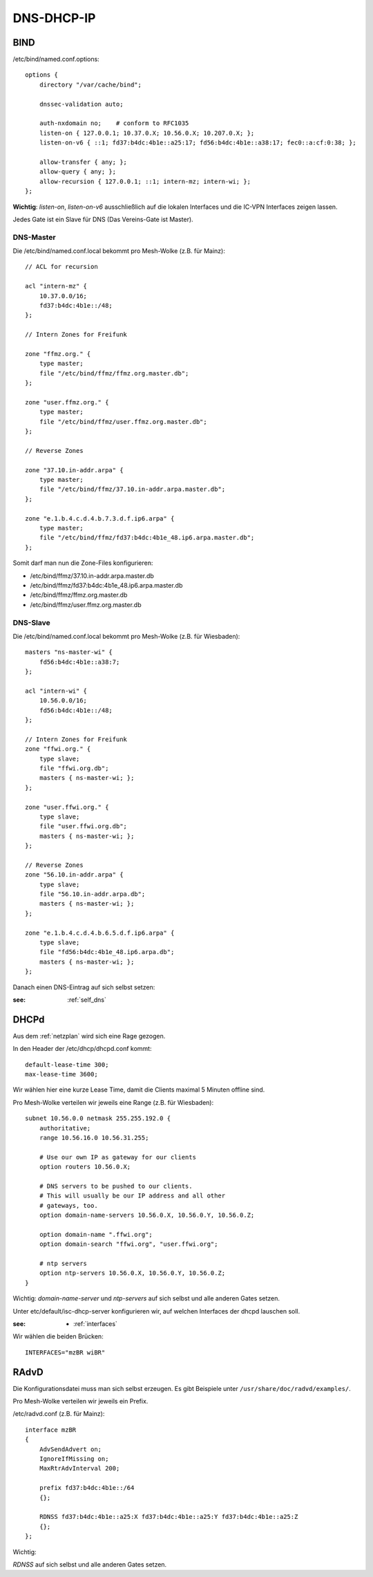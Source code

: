 .. _ddi

DNS-DHCP-IP
===========

.. _bind:

BIND
----

/etc/bind/named.conf.options::

    options {
        directory "/var/cache/bind";

        dnssec-validation auto;

        auth-nxdomain no;    # conform to RFC1035
        listen-on { 127.0.0.1; 10.37.0.X; 10.56.0.X; 10.207.0.X; };
        listen-on-v6 { ::1; fd37:b4dc:4b1e::a25:17; fd56:b4dc:4b1e::a38:17; fec0::a:cf:0:38; };

        allow-transfer { any; };
        allow-query { any; };
        allow-recursion { 127.0.0.1; ::1; intern-mz; intern-wi; };
    };


**Wichtig**: *listen-on*, *listen-on-v6* ausschließlich auf die lokalen Interfaces und die IC-VPN Interfaces zeigen lassen.

Jedes Gate ist ein Slave für DNS (Das Vereins-Gate ist Master).

DNS-Master
``````````

Die /etc/bind/named.conf.local bekommt pro Mesh-Wolke (z.B. für Mainz)::

    // ACL for recursion

    acl "intern-mz" {
        10.37.0.0/16;
        fd37:b4dc:4b1e::/48;
    };

    // Intern Zones for Freifunk

    zone "ffmz.org." {
        type master;
        file "/etc/bind/ffmz/ffmz.org.master.db";
    };

    zone "user.ffmz.org." {
        type master;
        file "/etc/bind/ffmz/user.ffmz.org.master.db";
    };

    // Reverse Zones

    zone "37.10.in-addr.arpa" {
        type master;
        file "/etc/bind/ffmz/37.10.in-addr.arpa.master.db";
    };

    zone "e.1.b.4.c.d.4.b.7.3.d.f.ip6.arpa" {
        type master;
        file "/etc/bind/ffmz/fd37:b4dc:4b1e_48.ip6.arpa.master.db";
    };

Somit darf man nun die Zone-Files konfigurieren:

* /etc/bind/ffmz/37.10.in-addr.arpa.master.db
* /etc/bind/ffmz/fd37:b4dc:4b1e_48.ip6.arpa.master.db
* /etc/bind/ffmz/ffmz.org.master.db
* /etc/bind/ffmz/user.ffmz.org.master.db

DNS-Slave
`````````

Die /etc/bind/named.conf.local bekommt pro Mesh-Wolke (z.B. für Wiesbaden)::

    masters "ns-master-wi" {
        fd56:b4dc:4b1e::a38:7;
    };

    acl "intern-wi" {
        10.56.0.0/16;
        fd56:b4dc:4b1e::/48;
    };

    // Intern Zones for Freifunk
    zone "ffwi.org." {
        type slave;
        file "ffwi.org.db";
        masters { ns-master-wi; };
    };

    zone "user.ffwi.org." {
        type slave;
        file "user.ffwi.org.db";
        masters { ns-master-wi; };
    };

    // Reverse Zones
    zone "56.10.in-addr.arpa" {
        type slave;
        file "56.10.in-addr.arpa.db";
        masters { ns-master-wi; };
    };

    zone "e.1.b.4.c.d.4.b.6.5.d.f.ip6.arpa" {
        type slave;
        file "fd56:b4dc:4b1e_48.ip6.arpa.db";
        masters { ns-master-wi; };
    };



Danach einen DNS-Eintrag auf sich selbst setzen:

:see:
    :ref:`self_dns`

.. _dhcp:

DHCPd
-----

Aus dem :ref:`netzplan` wird sich eine Rage gezogen.

In den Header der /etc/dhcp/dhcpd.conf kommt::

    default-lease-time 300;
    max-lease-time 3600;

Wir wählen hier eine kurze Lease Time, damit die Clients maximal 5 Minuten offline sind.

Pro Mesh-Wolke verteilen wir jeweils eine Range (z.B. für Wiesbaden)::

    subnet 10.56.0.0 netmask 255.255.192.0 {
        authoritative;
        range 10.56.16.0 10.56.31.255;

        # Use our own IP as gateway for our clients
        option routers 10.56.0.X;

        # DNS servers to be pushed to our clients.
        # This will usually be our IP address and all other
        # gateways, too.
        option domain-name-servers 10.56.0.X, 10.56.0.Y, 10.56.0.Z;

        option domain-name ".ffwi.org";
        option domain-search "ffwi.org", "user.ffwi.org";

        # ntp servers
        option ntp-servers 10.56.0.X, 10.56.0.Y, 10.56.0.Z;
    }

Wichtig:
*domain-name-server* und *ntp-servers* auf sich selbst und alle anderen Gates setzen.

Unter etc/default/isc-dhcp-server konfigurieren wir, auf welchen Interfaces der dhcpd lauschen soll.

:see:
    - :ref:`interfaces`

Wir wählen die beiden Brücken::

    INTERFACES="mzBR wiBR"

.. _radvd:

RAdvD
-----

Die Konfigurationsdatei muss man sich selbst erzeugen. Es gibt Beispiele unter ``/usr/share/doc/radvd/examples/``.

Pro Mesh-Wolke verteilen wir jeweils ein Prefix.

/etc/radvd.conf (z.B. für Mainz)::

    interface mzBR
    {
        AdvSendAdvert on;
        IgnoreIfMissing on;
        MaxRtrAdvInterval 200;

        prefix fd37:b4dc:4b1e::/64
        {};

        RDNSS fd37:b4dc:4b1e::a25:X fd37:b4dc:4b1e::a25:Y fd37:b4dc:4b1e::a25:Z
        {};
    };

Wichtig:

*RDNSS* auf sich selbst und alle anderen Gates setzen.
